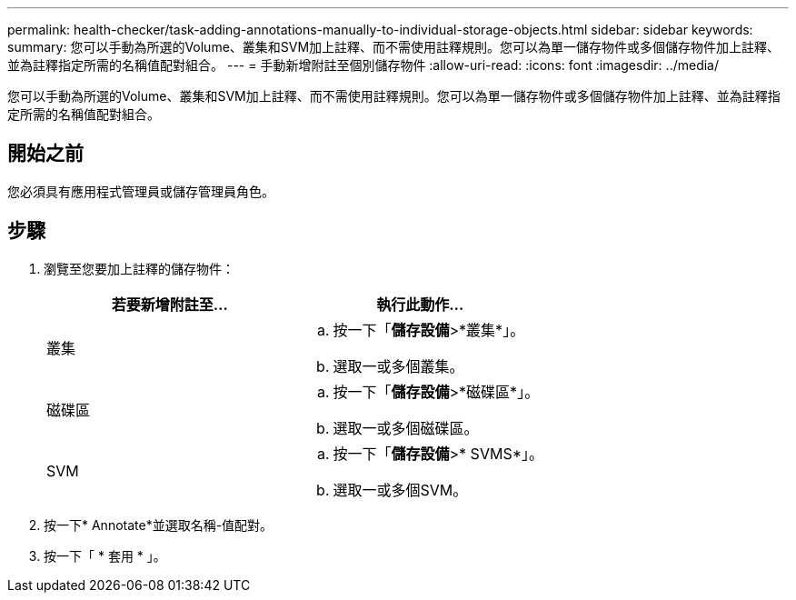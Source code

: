 ---
permalink: health-checker/task-adding-annotations-manually-to-individual-storage-objects.html 
sidebar: sidebar 
keywords:  
summary: 您可以手動為所選的Volume、叢集和SVM加上註釋、而不需使用註釋規則。您可以為單一儲存物件或多個儲存物件加上註釋、並為註釋指定所需的名稱值配對組合。 
---
= 手動新增附註至個別儲存物件
:allow-uri-read: 
:icons: font
:imagesdir: ../media/


[role="lead"]
您可以手動為所選的Volume、叢集和SVM加上註釋、而不需使用註釋規則。您可以為單一儲存物件或多個儲存物件加上註釋、並為註釋指定所需的名稱值配對組合。



== 開始之前

您必須具有應用程式管理員或儲存管理員角色。



== 步驟

. 瀏覽至您要加上註釋的儲存物件：
+
[cols="1a,1a"]
|===
| 若要新增附註至... | 執行此動作... 


 a| 
叢集
 a| 
.. 按一下「*儲存設備*>*叢集*」。
.. 選取一或多個叢集。




 a| 
磁碟區
 a| 
.. 按一下「*儲存設備*>*磁碟區*」。
.. 選取一或多個磁碟區。




 a| 
SVM
 a| 
.. 按一下「*儲存設備*>* SVMS*」。
.. 選取一或多個SVM。


|===
. 按一下* Annotate*並選取名稱-值配對。
. 按一下「 * 套用 * 」。

